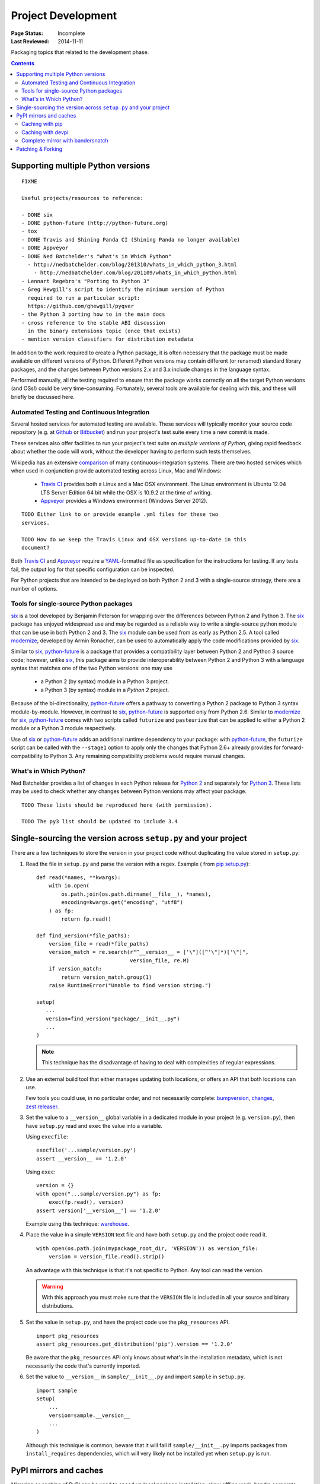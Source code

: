 
===================
Project Development
===================

:Page Status: Incomplete
:Last Reviewed: 2014-11-11

Packaging topics that related to the development phase.

.. contents:: Contents
   :local:

.. _`Supporting multiple Python versions`:

Supporting multiple Python versions
===================================

::

  FIXME

  Useful projects/resources to reference:

  - DONE six
  - DONE python-future (http://python-future.org)
  - tox
  - DONE Travis and Shining Panda CI (Shining Panda no longer available)
  - DONE Appveyor
  - DONE Ned Batchelder's "What's in Which Python"
    - http://nedbatchelder.com/blog/201310/whats_in_which_python_3.html
      - http://nedbatchelder.com/blog/201109/whats_in_which_python.html
  - Lennart Regebro's "Porting to Python 3"
  - Greg Hewgill's script to identify the minimum version of Python
    required to run a particular script:
    https://github.com/ghewgill/pyqver
  - the Python 3 porting how to in the main docs
  - cross reference to the stable ABI discussion
    in the binary extensions topic (once that exists)
  - mention version classifiers for distribution metadata

In addition to the work required to create a Python package, it is often
necessary that the package must be made available on different versions of
Python.  Different Python versions may contain different (or renamed) standard
library packages, and the changes between Python versions 2.x and 3.x include
changes in the language syntax.

Performed manually, all the testing required to ensure that the package works
correctly on all the target Python versions (and OSs!) could be very
time-consuming. Fortunately, several tools are available for dealing with
this, and these will briefly be discussed here.

Automated Testing and Continuous Integration
--------------------------------------------

Several hosted services for automated testing are available. These services
will typically monitor your source code repository (e.g. at
`Github <https://github.com>`_ or `Bitbucket <https://bitbucket.org>`_)
and run your project's test suite every time a new commit is made.

These services also offer facilities to run your project's test suite on
*multiple versions of Python*, giving rapid feedback about whether the code
will work, without the developer having to perform such tests themselves.

Wikipedia has an extensive `comparison
<http://en.wikipedia.org/wiki/Comparison_of_continuous_integration_software>`_
of many continuous-integration systems. There are two hosted services which
when used in conjunction provide automated testing across Linux, Mac and
Windows:

  - `Travis CI <https://travis-ci.org>`_ provides both a Linux and a Mac OSX
    environment. The Linux environment is Ubuntu 12.04 LTS Server Edition 64 bit
    while the OSX is 10.9.2 at the time of writing.
  - `Appveyor <http://www.appveyor.com>`_ provides a Windows environment
    (Windows Server 2012).

::

    TODO Either link to or provide example .yml files for these two
    services.

    TODO How do we keep the Travis Linux and OSX versions up-to-date in this
    document?

Both `Travis CI`_ and Appveyor_ require a `YAML
<http://www.yaml.org>`_-formatted file as specification for the instructions
for testing. If any tests fail, the output log for that specific configuration
can be inspected.

For Python projects that are intended to be deployed on both Python 2 and 3
with a single-source strategy, there are a number of options.

Tools for single-source Python packages
----------------------------------------

`six <http://pythonhosted.org/six/>`_ is a tool developed by Benjamin Peterson
for wrapping over the differences between Python 2 and Python 3. The six_
package has enjoyed widespread use and may be regarded as a reliable way to
write a single-source python module that can be use in both Python 2 and 3.
The six_ module can be used from as early as Python 2.5. A tool called
`modernize <https://pypi.python.org/pypi/modernize>`_, developed by Armin
Ronacher, can be used to automatically apply the code modifications provided
by six_.

Similar to six_, `python-future <http://python-future.org/overview.html>`_ is
a package that provides a compatibility layer between Python 2 and Python 3
source code; however, unlike six_, this package aims to provide
interoperability between Python 2 and Python 3 with a language syntax that
matches one of the two Python versions: one may
use

  - a Python 2 (by syntax) module in a Python 3 project.
  - a Python 3 (by syntax) module in a *Python 2* project.

Because of the bi-directionality, python-future_ offers a pathway to
converting a Python 2 package to Python 3 syntax module-by-module. However, in
contrast to six_, python-future_ is supported only from Python 2.6. Similar to
modernize_ for six_, python-future_ comes with two scripts called ``futurize``
and ``pasteurize`` that can be applied to either a Python 2 module or a Python
3 module respectively.

Use of six_ or python-future_ adds an additional runtime dependency to your
package: with python-future_, the ``futurize`` script can be called with the
``--stage1`` option to apply only the changes that Python 2.6+ already
provides for forward-compatibility to Python 3. Any remaining compatibility
problems would require manual changes.

What's in Which Python?
-----------------------

Ned Batchelder provides a list of changes in each Python release for
`Python 2 <http://nedbatchelder.com/blog/201109/whats_in_which_python.html>`__
and separately
for `Python 3 <http://nedbatchelder.com/blog/201310/whats_in_which_python_3.html>`__.
These lists may be used to check whether any changes between Python versions
may affect your package.

::

    TODO These lists should be reproduced here (with permission).

    TODO The py3 list should be updated to include 3.4



.. _`Single sourcing the version`:

Single-sourcing the version across ``setup.py`` and your project
================================================================

There are a few techniques to store the version in your project code without duplicating the value stored in
``setup.py``:

#.  Read the file in ``setup.py`` and parse the version with a regex. Example (
    from `pip setup.py <https://github.com/pypa/pip/blob/1.5.6/setup.py#L33>`_)::

        def read(*names, **kwargs):
            with io.open(
                os.path.join(os.path.dirname(__file__), *names),
                encoding=kwargs.get("encoding", "utf8")
            ) as fp:
                return fp.read()

        def find_version(*file_paths):
            version_file = read(*file_paths)
            version_match = re.search(r"^__version__ = ['\"]([^'\"]*)['\"]",
                                      version_file, re.M)
            if version_match:
                return version_match.group(1)
            raise RuntimeError("Unable to find version string.")

        setup(
           ...
           version=find_version("package/__init__.py")
           ...
        )

    .. note::

        This technique has the disadvantage of having to deal with complexities of regular expressions.

#.  Use an external build tool that either manages updating both locations, or
    offers an API that both locations can use.

    Few tools you could use, in no particular order, and not necessarily complete:
    `bumpversion <https://pypi.python.org/pypi/bumpversion>`_,
    `changes <https://pypi.python.org/pypi/changes>`_, `zest.releaser <https://pypi.python.org/pypi/zest.releaser>`_.


#.  Set the value to a ``__version__`` global variable in a dedicated module in
    your project (e.g. ``version.py``), then have ``setup.py`` read and ``exec`` the
    value into a variable.

    Using ``execfile``:

    ::

        execfile('...sample/version.py')
        assert __version__ == '1.2.0'

    Using ``exec``:

    ::

        version = {}
        with open("...sample/version.py") as fp:
            exec(fp.read(), version)
        assert version['__version__'] == '1.2.0'

    Example using this technique: `warehouse <https://github.com/pypa/warehouse/blob/master/warehouse/__about__.py>`_.

#.  Place the value in a simple ``VERSION`` text file and have both ``setup.py``
    and the project code read it.

    ::

        with open(os.path.join(mypackage_root_dir, 'VERSION')) as version_file:
            version = version_file.read().strip()

    An advantage with this technique is that it's not specific to Python.  Any
    tool can read the version.

    .. warning::

        With this approach you must make sure that the ``VERSION`` file is included in
        all your source and binary distributions.

#.  Set the value in ``setup.py``, and have the project code use the
    ``pkg_resources`` API.

    ::

        import pkg_resources
        assert pkg_resources.get_distribution('pip').version == '1.2.0'

    Be aware that the ``pkg_resources`` API only knows about what's in the
    installation metadata, which is not necessarily the code that's currently
    imported.


#.  Set the value to ``__version__`` in ``sample/__init__.py`` and import
    ``sample`` in ``setup.py``.

    ::

        import sample
        setup(
            ...
            version=sample.__version__
            ...
        )

    Although this technique is common, beware that it will fail if
    ``sample/__init__.py`` imports packages from ``install_requires``
    dependencies, which will very likely not be installed yet when ``setup.py``
    is run.


.. _`PyPI mirrors and caches`:

PyPI mirrors and caches
=======================

Mirroring or caching of PyPI can be used to speed up local package installation,
allow offline work, handle corporate firewalls or just plain Internet flakiness.

Three options are available in this area:

1. pip provides local caching options,
2. devpi provides higher-level caching option, potentially shared amongst
   many users or machines, and
3. bandersnatch provides a local complete mirror of all PyPI :term:`packages
   <Distribution Package>`.


Caching with pip
----------------

pip provides a number of facilities for speeding up installation by using local
cached copies of :term:`packages <Distribution Package>`:

1. `Fast & local installs
   <https://pip.pypa.io/en/latest/user_guide.html#fast-local-installs>`_ by
   downloading all the requirements for a project and then pointing pip at
   those downloaded files instead of going to PyPI.
2. A variation on the above which pre-builds the installation files for
   the requirements using `pip wheel
   <http://pip.readthedocs.org/en/latest/reference/pip_wheel.html>`_::

    $ pip wheel --wheel-dir=/tmp/wheelhouse SomeProject
    $ pip install --no-index --find-links=/tmp/wheelhouse SomeProject


Caching with devpi
------------------

devpi is a caching proxy server which you run on your laptop, or some other
machine you know will always be available to you. See the `devpi
documentation for getting started`__.

__ http://doc.devpi.net/latest/quickstart-pypimirror.html


Complete mirror with bandersnatch
----------------------------------

bandersnatch will set up a complete local mirror of all PyPI :term:`packages
<Distribution Package>` (externally-hosted packages are not mirrored). See
the `bandersnatch documentation for getting that going`__.

__ https://bitbucket.org/pypa/bandersnatch/overview

A benefit of devpi is that it will create a mirror which includes
:term:`packages <Distribution Package>` that are external to PyPI, unlike
bandersnatch which will only cache :term:`packages <Distribution Package>`
hosted on PyPI.


.. _`Patching & Forking`:

Patching & Forking
==================

::

  FIXME

  - locally patch 3rd-part projects to deal with unfixed bugs
     - old style pkg_resources "patch releases":  1.3-fork1
     - PEP440's local identifiers: http://www.python.org/dev/peps/pep-0440/#local-version-identifiers
  - fork and publish when you need to publish a project that depends on the fork
     (DONT use dependency links)
